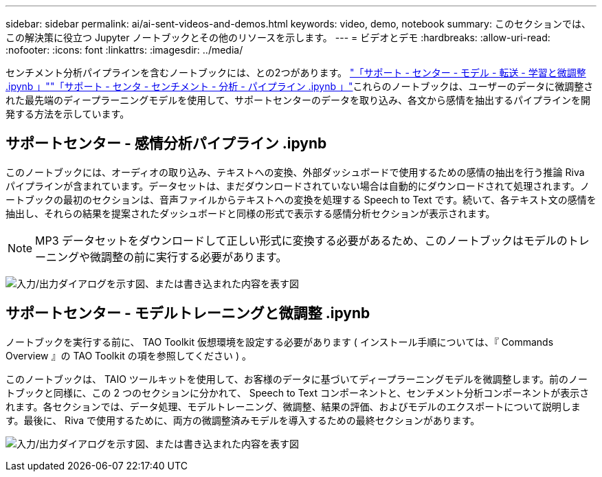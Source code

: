---
sidebar: sidebar 
permalink: ai/ai-sent-videos-and-demos.html 
keywords: video, demo, notebook 
summary: このセクションでは、この解決策に役立つ Jupyter ノートブックとその他のリソースを示します。 
---
= ビデオとデモ
:hardbreaks:
:allow-uri-read: 
:nofooter: 
:icons: font
:linkattrs: 
:imagesdir: ../media/


[role="lead"]
センチメント分析パイプラインを含むノートブックには、との2つがあります。 https://nbviewer.jupyter.org/github/NetAppDocs/netapp-solutions/blob/main/media/Support-Center-Model-Transfer-Learning-and-Fine-Tuning.ipynb["「サポート - センター - モデル - 転送 - 学習と微調整 .ipynb 」"]link:https://nbviewer.jupyter.org/github/NetAppDocs/netapp-solutions/blob/main/media/Support-Center-Sentiment-Analysis-Pipeline.ipynb["「サポート - センタ - センチメント - 分析 - パイプライン .ipynb 」"]これらのノートブックは、ユーザーのデータに微調整された最先端のディープラーニングモデルを使用して、サポートセンターのデータを取り込み、各文から感情を抽出するパイプラインを開発する方法を示しています。



== サポートセンター - 感情分析パイプライン .ipynb

このノートブックには、オーディオの取り込み、テキストへの変換、外部ダッシュボードで使用するための感情の抽出を行う推論 Riva パイプラインが含まれています。データセットは、まだダウンロードされていない場合は自動的にダウンロードされて処理されます。ノートブックの最初のセクションは、音声ファイルからテキストへの変換を処理する Speech to Text です。続いて、各テキスト文の感情を抽出し、それらの結果を提案されたダッシュボードと同様の形式で表示する感情分析セクションが表示されます。


NOTE: MP3 データセットをダウンロードして正しい形式に変換する必要があるため、このノートブックはモデルのトレーニングや微調整の前に実行する必要があります。

image:ai-sent-image12.png["入力/出力ダイアログを示す図、または書き込まれた内容を表す図"]



== サポートセンター - モデルトレーニングと微調整 .ipynb

ノートブックを実行する前に、 TAO Toolkit 仮想環境を設定する必要があります ( インストール手順については、『 Commands Overview 』の TAO Toolkit の項を参照してください ) 。

このノートブックは、 TAIO ツールキットを使用して、お客様のデータに基づいてディープラーニングモデルを微調整します。前のノートブックと同様に、この 2 つのセクションに分かれて、 Speech to Text コンポーネントと、センチメント分析コンポーネントが表示されます。各セクションでは、データ処理、モデルトレーニング、微調整、結果の評価、およびモデルのエクスポートについて説明します。最後に、 Riva で使用するために、両方の微調整済みモデルを導入するための最終セクションがあります。

image:ai-sent-image13.png["入力/出力ダイアログを示す図、または書き込まれた内容を表す図"]
